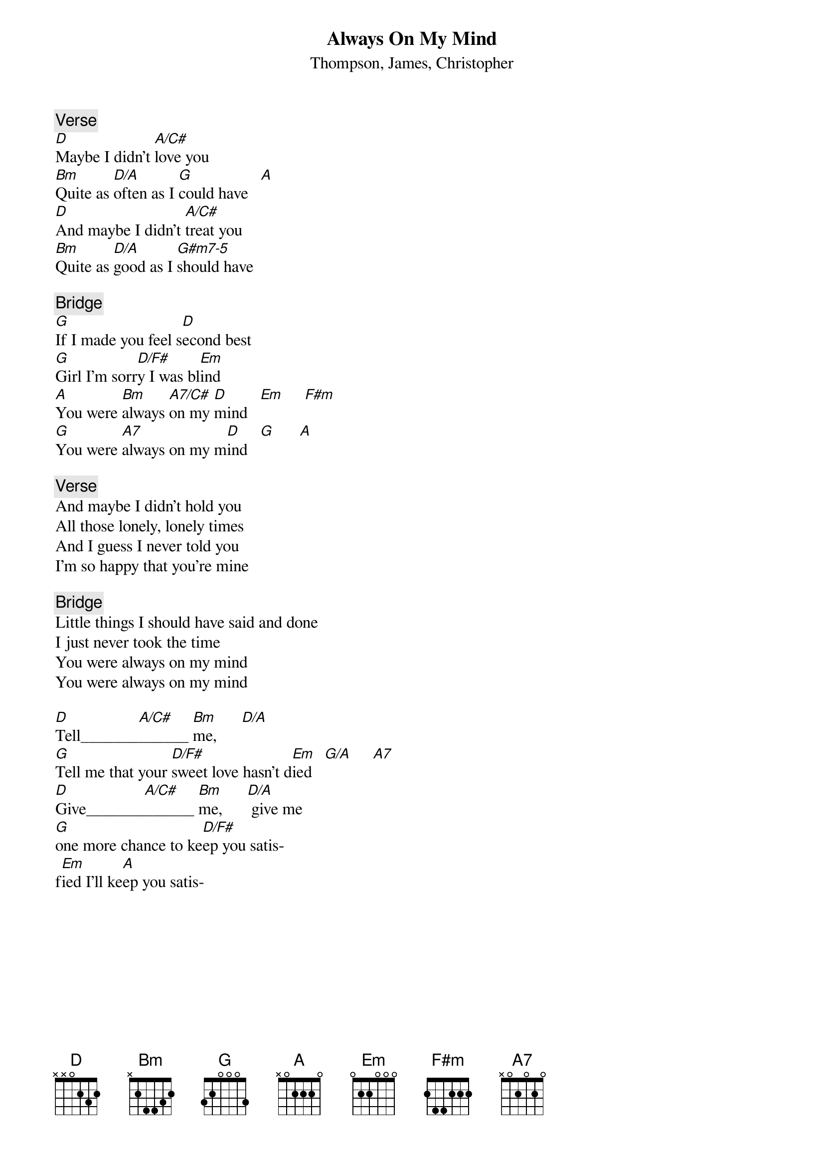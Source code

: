 {key: D}
#From: etxhrj@etxu.eua.ericsson.se (Jan Holler B/NT)
#
#To my knowledge this has been done by Pet Shop Boys, Willie Nelson and
#Elvis Presley. There might be some changes to it later.
#
{title: Always On My Mind}
{st: Thompson, James, Christopher}
{define: A/C# 1 0 2 2 2 4 -}
{define: D/A  1 2 3 2 0 0 -}
{define: G#m7-5 1 2 1 1 0 - -}
{define: D/F# 1 2 3 2 4 - -}
{define: A7/C# 1 0 2 0 2 4 -}
{define: C#m7-5 1 0 2 0 2 2 -}
{define: G/A 1 3 0 0 0 2 3}

{c:Verse}
[D]Maybe I didn't [A/C#]love you
[Bm]Quite as [D/A]often as I [G]could have   [A]
[D]And maybe I didn't [A/C#]treat you
[Bm]Quite as [D/A]good as I [G#m7-5]should have

{c:Bridge}
[G]If I made you feel s[D]econd best
[G]Girl I'm sorr[D/F#]y I was bl[Em]ind
[A]You were [Bm]always [A7/C#]on my [D]mind   [Em]     [F#m]
[G]You were [A7]always on my m[D]ind   [G]      [A]

{c:Verse}
And maybe I didn't hold you
All those lonely, lonely times
And I guess I never told you
I'm so happy that you're mine

{c:Bridge}
Little things I should have said and done
I just never took the time
You were always on my mind
You were always on my mind

[D]Tell_______[A/C#]______ [Bm]me,      [D/A]
[G]Tell me that your [D/F#]sweet love hasn't d[Em]ied   [G/A]     [A7]
[D]Give_______[A/C#]______ [Bm]me,      [D/A] give me
[G]one more chance to ke[D/F#]ep you satis-
f[Em]ied I'll ke[A]ep you satis-
